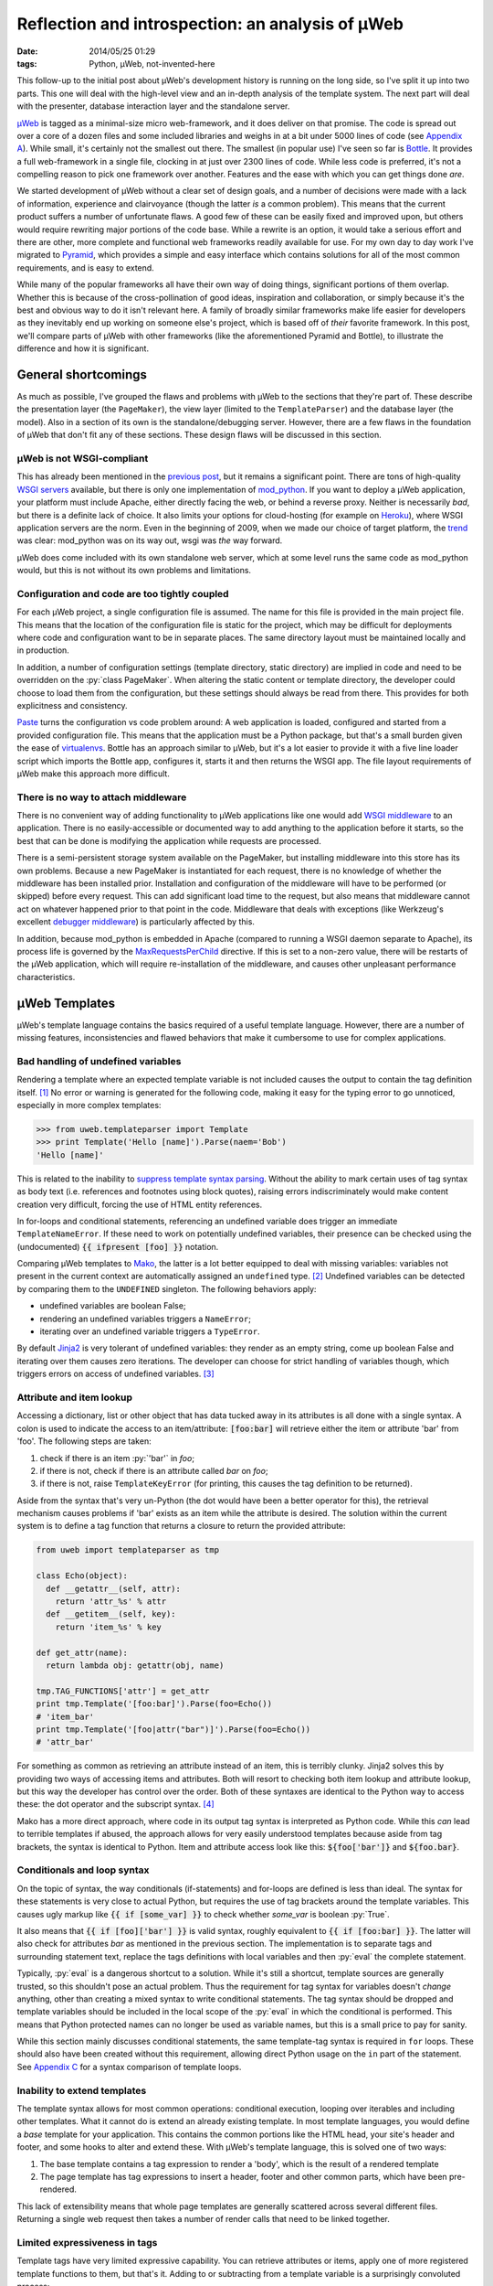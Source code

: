 Reflection and introspection: an analysis of µWeb
#################################################

:date: 2014/05/25 01:29
:tags: Python, µWeb, not-invented-here

.. class:: post-intro

    This follow-up to the initial post about µWeb's development history is running on the long side, so I've split it up into two parts. This one will deal with the high-level view and an in-depth analysis of the template system. The next part will deal with the presenter, database interaction layer and the standalone server.

µWeb_ is tagged as a minimal-size micro web-framework, and it does deliver on that promise. The code is spread out over a core of a dozen files and some included libraries and weighs in at a bit under 5000 lines of code (see `Appendix A`__). While small, it's certainly not the smallest out there. The smallest (in popular use) I've seen so far is Bottle_. It provides a full web-framework in a single file, clocking in at just over 2300 lines of code. While less code is preferred, it's not a compelling reason to pick one framework over another. Features and the ease with which you can get things done *are*.

__ `Appendix A: Lines of code in µWeb`_

We started development of µWeb without a clear set of design goals, and a number of decisions were made with a lack of information, experience and clairvoyance (though the latter *is* a common problem). This means that the current product suffers a number of unfortunate flaws. A good few of these can be easily fixed and improved upon, but others would require rewriting major portions of the code base. While a rewrite is an option, it would take a serious effort and there are other, more complete and functional web frameworks readily available for use. For my own day to day work I've migrated to Pyramid_, which provides a simple and easy interface which contains solutions for all of the most common requirements, and is easy to extend.

While many of the popular frameworks all have their own way of doing things, significant portions of them overlap. Whether this is because of the cross-pollination of good ideas, inspiration and collaboration, or simply because it's the best and obvious way to do it isn't relevant here. A family of broadly similar frameworks make life easier for developers as they inevitably end up working on someone else's project, which is based off of *their* favorite framework. In this post, we'll compare parts of µWeb with other frameworks (like the aforementioned Pyramid and Bottle), to illustrate the difference and how it is significant.


General shortcomings
====================

As much as possible, I've grouped the flaws and problems with µWeb to the sections that they're part of. These describe the presentation layer (the ``PageMaker``), the view layer (limited to the ``TemplateParser``) and the database layer (the model). Also in a section of its own is the standalone/debugging server. However, there are a few flaws in the foundation of µWeb that don't fit any of these sections. These design flaws will be discussed in this section.


µWeb is not WSGI-compliant
~~~~~~~~~~~~~~~~~~~~~~~~~~

This has already been mentioned in the `previous post`_, but it remains a significant point. There are tons of high-quality `WSGI servers`_ available, but there is only one implementation of mod_python_. If you want to deploy a µWeb application, your platform must include Apache, either directly facing the web, or behind a reverse proxy. Neither is necessarily *bad*, but there is a definite lack of choice. It also limits your options for cloud-hosting (for example on Heroku_), where WSGI application servers are the norm. Even in the beginning of 2009, when we made our choice of target platform, the trend__ was clear: mod_python was on its way out, wsgi was *the* way forward.

__ `Appendix B: Popularity of mod_python`_

µWeb does come included with its own standalone web server, which at some level runs the same code as mod_python would, but this is not without its own problems and limitations.


Configuration and code are too tightly coupled
~~~~~~~~~~~~~~~~~~~~~~~~~~~~~~~~~~~~~~~~~~~~~~

For each µWeb project, a single configuration file is assumed. The name for this file is provided in the main project file. This means that the location of the configuration file is static for the project, which may be difficult for deployments where code and configuration want to be in separate places. The same directory layout must be maintained locally and in production.

In addition, a number of configuration settings (template directory, static directory) are implied in code and need to be overridden on the :py:`class PageMaker`. When altering the static content or template directory, the developer could choose to load them from the configuration, but these settings should always be read from there. This provides for both explicitness and consistency.

Paste_ turns the configuration vs code problem around: A web application is loaded, configured and started from a provided configuration file. This means that the application must be a Python package, but that's a small burden given the ease of virtualenvs__. Bottle has an approach similar to µWeb, but it's a lot easier to provide it with a five line loader script which imports the Bottle app, configures it, starts it and then returns the WSGI app. The file layout requirements of µWeb make this approach more difficult.

__ virtualenv_


There is no way to attach middleware
~~~~~~~~~~~~~~~~~~~~~~~~~~~~~~~~~~~~

There is no convenient way of adding functionality to µWeb applications like one would add `WSGI middleware`_ to an application. There is no easily-accessible or documented way to add anything to the application before it starts, so the best that can be done is modifying the application while requests are processed.

There is a semi-persistent storage system available on the PageMaker, but installing middleware into this store has its own problems. Because a new PageMaker is instantiated for each request, there is no knowledge of whether the middleware has been installed prior. Installation and configuration of the middleware will have to be performed (or skipped) before every request. This can add significant load time to the request, but also means that middleware cannot act on whatever happened prior to that point in the code. Middleware that deals with exceptions (like Werkzeug's excellent `debugger middleware`__) is particularly affected by this.

__ `werkzeug debugger middleware`_

In addition, because mod_python is embedded in Apache (compared to running a WSGI daemon separate to Apache), its process life is governed by the MaxRequestsPerChild_ directive. If this is set to a non-zero value, there will be restarts of the µWeb application, which will require re-installation of the middleware, and causes other unpleasant performance  characteristics.


µWeb Templates
==============

µWeb's template language contains the basics required of a useful template language. However, there are a number of missing features, inconsistencies and flawed behaviors that make it cumbersome to use for complex applications.


Bad handling of undefined variables
~~~~~~~~~~~~~~~~~~~~~~~~~~~~~~~~~~~

Rendering a template where an expected template variable is not included causes the output to contain the tag definition itself. [#missing_replacement]_ No error or warning is generated for the following code, making it easy for the typing error to go unnoticed, especially in more complex templates:

.. code-block:: python

    >>> from uweb.templateparser import Template
    >>> print Template('Hello [name]').Parse(naem='Bob')
    'Hello [name]'

This is related to the inability to `suppress template syntax parsing`__. Without the ability to mark certain uses of tag syntax as body text (i.e. references and footnotes using block quotes), raising errors indiscriminately would make content creation very difficult, forcing the use of HTML entity references.

__ `no way to suppress template processing`_

In for-loops and conditional statements, referencing an undefined variable does trigger an immediate ``TemplateNameError``. If these need to work on potentially undefined variables, their presence can be checked using the (undocumented) :code:`{{ ifpresent [foo] }}` notation.

Comparing µWeb templates to Mako_, the latter is a lot better equipped to deal with missing variables: variables not present in the current context are automatically assigned an ``undefined`` type. [#mako_context_variables]_ Undefined variables can be detected by comparing them to the ``UNDEFINED`` singleton. The following behaviors apply:

- undefined variables are boolean False;
- rendering an undefined variables triggers a ``NameError``;
- iterating over an undefined variable triggers a ``TypeError``.

By default Jinja2_ is very tolerant of undefined variables: they render as an empty string, come up boolean False and iterating over them causes zero iterations. The developer can choose for strict handling of variables though, which triggers errors on access of undefined variables. [#jinja_undefined_types]_


Attribute and item lookup
~~~~~~~~~~~~~~~~~~~~~~~~~

Accessing a dictionary, list or other object that has data tucked away in its attributes is all done with a single syntax. A colon is used to indicate the access to an item/attribute: :code:`[foo:bar]` will retrieve either the item or attribute 'bar' from 'foo'. The following steps are taken:

#. check if there is an item :py:`'bar'` in *foo*;
#. if there is not, check if there is an attribute called *bar* on *foo*;
#. if there is not, raise ``TemplateKeyError`` (for printing, this causes the tag definition to be returned).

Aside from the syntax that's very un-Python (the dot would have been a better operator for this), the retrieval mechanism causes problems if 'bar' exists as an item while the attribute is desired. The solution within the current system is to define a tag function that returns a closure to return the provided attribute:

.. code-block:: python

    from uweb import templateparser as tmp

    class Echo(object):
      def __getattr__(self, attr):
        return 'attr_%s' % attr
      def __getitem__(self, key):
        return 'item_%s' % key

    def get_attr(name):
      return lambda obj: getattr(obj, name)

    tmp.TAG_FUNCTIONS['attr'] = get_attr
    print tmp.Template('[foo:bar]').Parse(foo=Echo())
    # 'item_bar'
    print tmp.Template('[foo|attr("bar")]').Parse(foo=Echo())
    # 'attr_bar'

For something as common as retrieving an attribute instead of an item, this is terribly clunky. Jinja2 solves this by providing two ways of accessing items and attributes. Both will resort to checking both item lookup and attribute lookup, but this way the developer has control over the order. Both of these syntaxes are identical to the Python way to access these: the dot operator and the subscript syntax. [#jinja_variables]_

Mako has a more direct approach, where code in its output tag syntax is interpreted as Python code. While this *can* lead to terrible templates if abused, the approach allows for very easily understood templates because aside from tag brackets, the syntax is identical to Python. Item and attribute access look like this: :code:`${foo['bar']}` and :code:`${foo.bar}`.


Conditionals and loop syntax
~~~~~~~~~~~~~~~~~~~~~~~~~~~~

On the topic of syntax, the way conditionals (if-statements) and for-loops are defined is less than ideal. The syntax for these statements is very close to actual Python, but requires the use of tag brackets around the template variables. This causes ugly markup like :code:`{{ if [some_var] }}` to check whether *some_var* is boolean :py:`True`.

It also means that :code:`{{ if [foo]['bar'] }}` is valid syntax, roughly equivalent to :code:`{{ if [foo:bar] }}`. The latter will also check for attributes *bar* as mentioned in the previous section. The implementation is to separate tags and surrounding statement text, replace the tags definitions with local variables and then :py:`eval` the complete statement.

Typically, :py:`eval` is a dangerous shortcut to a solution. While it's still a shortcut, template sources are generally trusted, so this shouldn't pose an actual problem. Thus the requirement for tag syntax for variables doesn't *change* anything, other than creating a mixed syntax to write conditional statements. The tag syntax should be dropped and template variables should be included in the local scope of the :py:`eval` in which the conditional is performed. This means that Python protected names can no longer be used as variable names, but this is a small price to pay for sanity.

While this section mainly discusses conditional statements, the same template-tag syntax is required in ``for`` loops. These should also have been created without this requirement, allowing direct Python usage on the ``in`` part of the statement. See `Appendix C`__ for a syntax comparison of template loops.

__ `Appendix C: Template syntax comparison`_


Inability to extend templates
~~~~~~~~~~~~~~~~~~~~~~~~~~~~~

The template syntax allows for most common operations: conditional execution, looping over iterables and including other templates. What it cannot do is extend an already existing template. In most template languages, you would define a *base* template for your application. This contains the common portions like the HTML head, your site's header and footer, and some hooks to alter and extend these. With µWeb's template language, this is solved one of two ways:

#. The base template contains a tag expression to render a 'body', which is the result of a rendered template
#. The page template has tag expressions to insert a header, footer and other common parts, which have been pre-rendered.

This lack of extensibility means that whole page templates are generally scattered across several different files. Returning a single web request then takes a number of render calls that need to be linked together.


Limited expressiveness in tags
~~~~~~~~~~~~~~~~~~~~~~~~~~~~~~

Template tags have very limited expressive capability. You can retrieve attributes or items, apply one of more registered template functions to them, but that's it. Adding to or subtracting from a template variable is a surprisingly convoluted process:

.. code-block:: python

    >>> import uweb.templateparser as tmp
    >>> def subtract(amount):
    ...   return lambda num: num - amount
    >>> tmp.TAG_FUNCTIONS['sub'] = subtract
    >>> print tmp.Template('[x|sub(1)]').Parse(x=8)
    '7'

When comparing the above to the syntax required to achieve the same in either Mako (:code:`${x - 1}`) or Jinja2 (:code:`{{ x - 1 }}`), it becomes obvious that *some* things should definitely be easier.

Another thing that will inevitably come up in templates is the need to simply print the larger or smaller of two numbers, or executing any function with two or more template variables as argument. For this example, we'll choose to print the larger of two numbers. First up is Mako. With full Python evaluation in its output tags, this is as straightforward as it gets:

.. code-block:: python

    >>> from mako.template import Template
    >>> Template('${max(foo, bar)}').render(foo=2, bar=10)
    '10'

Next up is Jinja2, which will allow you to execute functions as long as you provide them as local variables in your template. It's your choice whether ``max`` is a local variable or the function to return the largest of *n* values:

.. code-block:: python

    >>> from jinja2 import Template
    >>> Template('{{ max(foo, bar) }}').render(foo=2, bar=10, max=max)
    '10'

In µWeb templates, there is no way to execute a passed in function. Registered functions will take the current tag value and transform it, but cannot accept two arguments, or even take a template variable as an argument to set up a function (like the subtract example above). The only way to get to the larger number is to write out the full conditional statement:

.. code-block:: python

    >>> from uweb.templateparser import Template
    >>> template_str = '{{ if [foo] > [bar] }}[foo]{{ else }}[bar]{{ endif}}'
    >>> Template(template_str).Parse(foo=2, bar=10)
    '10'

Shortcomings like these mean that templates end up being very verbose and difficult to read. Other, more useful functions can be downright impossible to execute in the template, requiring the presenter code to stitch together multiple partial templates, making the final result more difficult to interpret than is needed.


No way to suppress template processing
~~~~~~~~~~~~~~~~~~~~~~~~~~~~~~~~~~~~~~

There is no way to prevent interpretation of template syntax. This means that printing a word between brackets will be impossible if that word happens to be the name of a template variable. It also means that template syntax examples cannot be embedded into a template. 

The official documentation works around this limitation by having the presenter place the contents of a static template example file into the general documentation template. Simplified for brevity, the presenter code and template look like this:

.. code-block:: python

    doc_fp = open(os.path.join(self.DOCUMENTATION_DIR, subject + '.html'))
    return self.parser.Parse(
        'documentation.html',
        subject={'title': title, 'content': doc_fp.read()},
        **self.CommonBlocks('Documentation'))

.. code-block:: html+jinja

    [header]
        <div class="content">
            <h2>µWeb documentation - [subject:title]</h2>
            [subject:content|raw]
        </div>
    [footer]


No support for comments
~~~~~~~~~~~~~~~~~~~~~~~

Similarly, there is no way to indicate either line of block-style comments. This means that it's not possible to quickly and non-destructively disable pieces of template. Without support for comments, disabling parts of a template can be done by temporarily deleting the relevant lines or wrap them in an always-False conditional block. However, since the block inside the conditional is still parsed, there is no allowance for bad syntax inside these faux-comments.


Appendix A: Lines of code in µWeb
=================================

The following counts are taken from the *raw metrics* section of Pylint_. The code for the core of µWeb and the included libraries are listed separately. The additional modules are not part of µWeb but are required to run it. These are a mix of modifications on existing libraries and libraries built at Underdark.

**µWeb core** (1964):

* __init__.py: 119
* templateparser.py: 395
* model.py: 501
* request.py: 142
* response.py: 24
* standalone.py: 75
* pagemaker (708):

**bundled code** (2763)

* app: 144
* daemon: 390
* logging: 1271
* sqltalk: 958


Appendix B: Popularity of mod_python
====================================

The following is a Google Trends graph that plots the relative popularity of *mod_python*, *mod_wsgi* and *WSGI* in terms of search volume:

.. figure:: {filename}/images/uweb-review/google_trends_mod_python.png
    :alt: The popularity of mod_python slowly declines and is overtaken by mod_wsgi and WSGI

    The popularity of mod_python slowly declines and is overtaken by mod_wsgi and WSGI

Explore the `full report`__ in Google Trends.

__ `mod_python google trend`_


Appendix C: Template syntax comparison
======================================

The following blocks compare the template syntax of Jinja2, Mako and µWeb's template language. Demonstrated are:

* for-loop statement;
* attribute access;
* item (subscript) access.

.. code-block:: html+jinja

  <!-- jinja2.Template -->
  <ul>
  {% for member in group.members%}
    <li>{{ member['name'] }}</li>
  {% endfor %}
  </ul>

.. code-block:: html+mako

  <!-- mako.template.Template -->
  <ul>
  % for member in group.members:
    <li>${member['name']}</li>
  % endfor
  </ul>

.. code-block:: html+jinja

  <!-- uweb.templateparser.Template -->
  <ul>
  {{ for member in [group:members] }}
    <li>[member:name]</li>
  {{ endfor }}
  </ul>


Footnotes & References
======================

..  [#missing_replacement] This 'default to tag definition' behavor is described at http://uweb-framework.nl/docs/TemplateParser#Simple-tags
..  [#mako_context_variables] Context variables in Mako: http://docs.makotemplates.org/en/latest/runtime.html#context-variables
..  [#jinja_undefined_types] Jinja2 has several distinct Undefined types that can be used: http://jinja.pocoo.org/docs/api/#undefined-types
..  [#jinja_variables] Access to items and attributes on Jinja2 variables: http://jinja.pocoo.org/docs/templates/#variables

..  _bottle: http://bottlepy.org/
..  _jinja2: http://jinja.pocoo.org/
..  _heroku: https://devcenter.heroku.com/articles/getting-started-with-python
..  _mako: http://www.makotemplates.org
..  _maxrequestsperchild: http://httpd.apache.org/docs/2.2/mod/mpm_common.html
..  _mod_python: http://modpython.org/
..  _mod_python google trend: http://www.google.com/trends/explore#q=mod_python,WSGI,mod_wsgi
..  _paste: http://pythonpaste.org/
..  _previous post: {filename}uweb-history.rst
..  _pylint: http://pylint.org/
..  _pyramid: http://www.pylonsproject.org/
..  _µweb: http://uweb-framework.nl/
..  _virtualenv: https://virtualenv.pypa.io/en/latest/
..  _werkzeug debugger middleware: http://werkzeug.pocoo.org/docs/debug/
..  _wsgi middleware: http://wsgi.readthedocs.org/en/latest/libraries.html
..  _wsgi servers: http://wsgi.readthedocs.org/en/latest/servers.html
